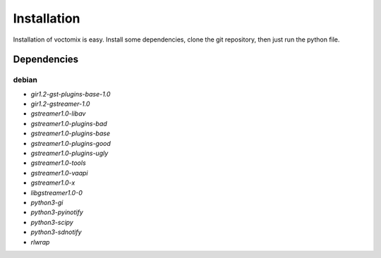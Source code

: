 Installation
============

Installation of voctomix is easy. Install some dependencies, clone the
git repository, then just run the python file.

Dependencies
------------

debian
``````

- `gir1.2-gst-plugins-base-1.0`
- `gir1.2-gstreamer-1.0`
- `gstreamer1.0-libav`
- `gstreamer1.0-plugins-bad`
- `gstreamer1.0-plugins-base`
- `gstreamer1.0-plugins-good`
- `gstreamer1.0-plugins-ugly`
- `gstreamer1.0-tools`
- `gstreamer1.0-vaapi`
- `gstreamer1.0-x`
- `libgstreamer1.0-0`
- `python3-gi`
- `python3-pyinotify`
- `python3-scipy`
- `python3-sdnotify`
- `rlwrap`
